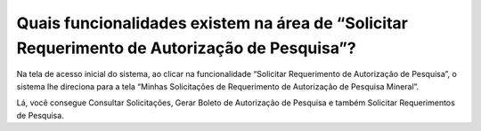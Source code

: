 Quais funcionalidades existem na área de “Solicitar Requerimento de Autorização de Pesquisa”?
===========================================================================

Na tela de acesso inicial do sistema, ao clicar na funcionalidade “Solicitar Requerimento de Autorização de Pesquisa”, o sistema lhe direciona para a tela “Minhas Solicitações de Requerimento de Autorização de Pesquisa Mineral”. 

Lá, você consegue Consultar Solicitações, Gerar Boleto de Autorização de Pesquisa e também Solicitar Requerimentos de Pesquisa.

